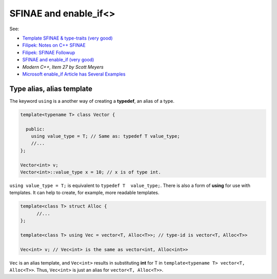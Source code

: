 SFINAE and enable_if<>
======================

See:

* `Template SFINAE & type-traits (very good) <https://shaharmike.com/cpp/sfinae/>`_
* `Filipek: Notes on C++ SFINAE <https://www.bfilipek.com/2016/02/notes-on-c-sfinae.html>`_  
* `Filipek: SFINAE Followup <https://www.bfilipek.com/2016/02/sfinae-followup.html>`_
* `SFINAE and enable_if (very good) <https://eli.thegreenplace.net/2014/sfinae-and-enable_if/>`_
* `Modern C++, Item 27 by Scott Meyers`
* `Microsoft enable_if Article has Several Examples <https://docs.microsoft.com/en-us/cpp/standard-library/enable-if-class?view=vs-2019>`_

Type alias, alias template
--------------------------

The keyword ``using`` is a another way of creating a **typedef**, an alias of a type.

.. code-block:: cpp

   template<typename T> class Vector {
       
     public:
       using value_type = T; // Same as: typedef T value_type; 
       //...
   };
   
   Vector<int> v;
   Vector<int>::value_type x = 10; // x is of type int.  
   
``using value_type = T;`` is equivalent to ``typedef T  value_type;``. There is also a form of **using** for use with templates. It can help to create, for example, more readable templates.

.. code-block:: cpp

    template<class T> struct Alloc { 
          //...
    };

    template<class T> using Vec = vector<T, Alloc<T>>; // type-id is vector<T, Alloc<T>>

    Vec<int> v; // Vec<int> is the same as vector<int, Alloc<int>>
       
``Vec`` is an alias template, and ``Vec<int>`` results in substituting **int** for T in ``template<typename T> vector<T, Alloc<T>>``. Thus, ``Vec<int>`` is just an alias for ``vector<T, Alloc<T>>``.  

.. todo:: Finish later.
